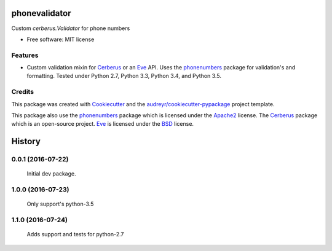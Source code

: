 ===============================
phonevalidator
===============================

.. image:: https://img.shields.io/travis/m-housh/phonevalidator.svg
        :target: https://travis-ci.org/m-housh/phonevalidator

.. image:: https://coveralls.io/repos/github/m-housh/phonevalidator/badge.svg?branch=master
        :target: https://coveralls.io/github/m-housh/phonevalidator?branch=master


Custom `cerberus.Validator` for phone numbers


* Free software: MIT license


Features
--------

* Custom validation mixin for `Cerberus`_ or an `Eve`_ API.  
  Uses the `phonenumbers`_ package for validation's and formatting.
  Tested under Python 2.7, Python 3.3, Python 3.4, and Python 3.5.

Credits
---------

This package was created with Cookiecutter_ and the `audreyr/cookiecutter-pypackage`_ project template.

This package also use the `phonenumbers`_ package which is licensed under
the `Apache2`_ license. The `Cerberus`_ package which is an open-source project.
`Eve`_ is licensed under the `BSD`_ license.

.. _Cookiecutter: https://github.com/audreyr/cookiecutter
.. _`audreyr/cookiecutter-pypackage`: https://github.com/audreyr/cookiecutter-pypackage
.. _`Cerberus`:  http://docs.python-cerberus.org
.. _`Eve`: http://python-eve.org
.. _`phonenumbers`:  https://github.com/daviddrysdale/python-phonenumbers
.. _`Apache2`: http://www.apache.org/licenses/LICENSE-2.0
.. _`BSD`: http://python-eve.org/license.html


=======
History
=======

0.0.1 (2016-07-22)
------------------

    Initial dev package.

1.0.0 (2016-07-23)
------------------

    Only support's python-3.5

1.1.0 (2016-07-24)
------------------

    Adds support and tests for python-2.7


